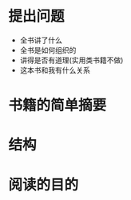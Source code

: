 # -*- mode: org; coding: utf-8 -*-
#+TITLE: 
#+STARTUP: overview
* 提出问题
- 全书讲了什么
- 全书是如何组织的
- 讲得是否有道理(实用类书籍不做)
- 这本书和我有什么关系
* 书籍的简单摘要
* 结构
* 阅读的目的
